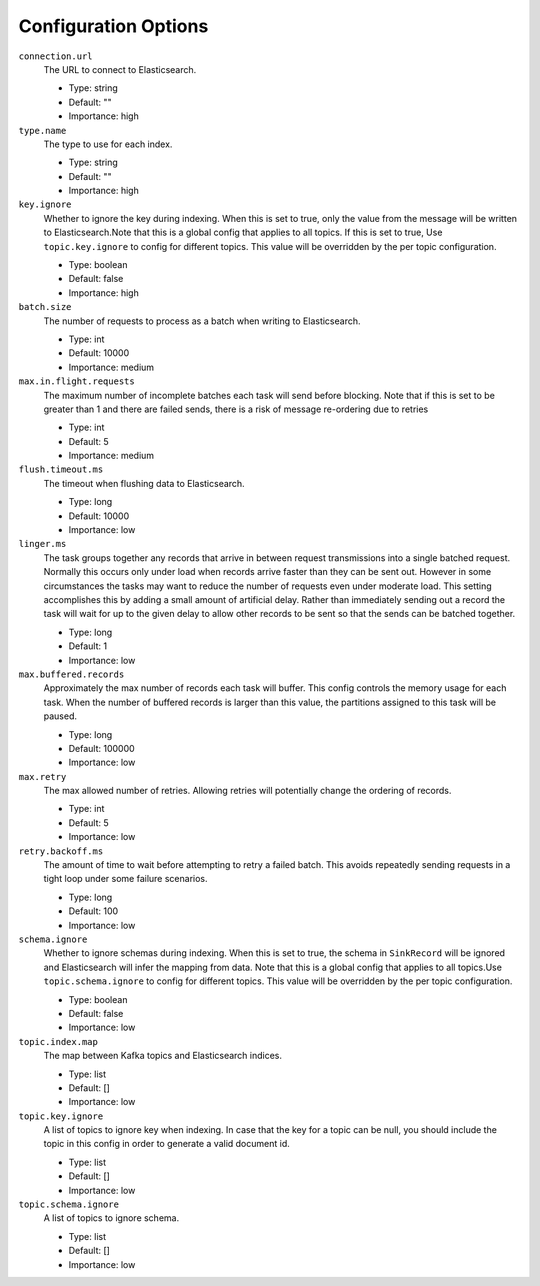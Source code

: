 Configuration Options
---------------------
``connection.url``
  The URL to connect to Elasticsearch.

  * Type: string
  * Default: ""
  * Importance: high

``type.name``
  The type to use for each index.

  * Type: string
  * Default: ""
  * Importance: high

``key.ignore``
  Whether to ignore the key during indexing. When this is set to true, only the value from the message will be written to Elasticsearch.Note that this is a global config that applies to all topics. If this is set to true, Use ``topic.key.ignore`` to config for different topics. This value will be overridden by the per topic configuration.

  * Type: boolean
  * Default: false
  * Importance: high

``batch.size``
  The number of requests to process as a batch when writing to Elasticsearch.

  * Type: int
  * Default: 10000
  * Importance: medium

``max.in.flight.requests``
  The maximum number of incomplete batches each task will send before blocking. Note that if this is set to be greater than 1 and there are failed sends, there is a risk of message re-ordering due to retries

  * Type: int
  * Default: 5
  * Importance: medium

``flush.timeout.ms``
  The timeout when flushing data to Elasticsearch.

  * Type: long
  * Default: 10000
  * Importance: low

``linger.ms``
  The task groups together any records that arrive in between request transmissions into a single batched request. Normally this occurs only under load when records arrive faster than they can be sent out. However in some circumstances the tasks may want to reduce the number of requests even under moderate load. This setting accomplishes this by adding a small amount of artificial delay. Rather than immediately sending out a record the task will wait for up to the given delay to allow other records to be sent so that the sends can be batched together.

  * Type: long
  * Default: 1
  * Importance: low

``max.buffered.records``
  Approximately the max number of records each task will buffer. This config controls the memory usage for each task. When the number of buffered records is larger than this value, the partitions assigned to this task will be paused.

  * Type: long
  * Default: 100000
  * Importance: low

``max.retry``
  The max allowed number of retries. Allowing retries will potentially change the ordering of records.

  * Type: int
  * Default: 5
  * Importance: low

``retry.backoff.ms``
  The amount of time to wait before attempting to retry a failed batch. This avoids repeatedly sending requests in a tight loop under some failure scenarios.

  * Type: long
  * Default: 100
  * Importance: low

``schema.ignore``
  Whether to ignore schemas during indexing. When this is set to true, the schema in ``SinkRecord`` will be ignored and Elasticsearch will infer the mapping from data. Note that this is a global config that applies to all topics.Use ``topic.schema.ignore`` to config for different topics. This value will be overridden by the per topic configuration.

  * Type: boolean
  * Default: false
  * Importance: low

``topic.index.map``
  The map between Kafka topics and Elasticsearch indices.

  * Type: list
  * Default: []
  * Importance: low

``topic.key.ignore``
  A list of topics to ignore key when indexing. In case that the key for a topic can be null, you should include the topic in this config in order to generate a valid document id.

  * Type: list
  * Default: []
  * Importance: low

``topic.schema.ignore``
  A list of topics to ignore schema.

  * Type: list
  * Default: []
  * Importance: low